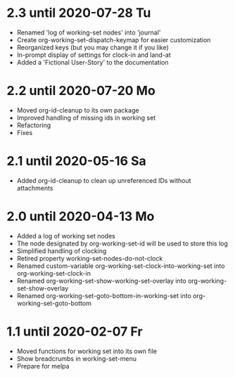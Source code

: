 * 2.3 until 2020-07-28 Tu

  - Renamed 'log of working-set nodes' into 'journal'
  - Create org-working-set-dispatch-keymap for easier customization
  - Reorganized keys (but you may change it if you like)
  - In-prompt display of settings for clock-in and land-at
  - Added a 'Fictional User-Story' to the documentation

* 2.2 until 2020-07-20 Mo

  - Moved org-id-cleanup to its own package
  - Improved handling of missing ids in working set
  - Refactoring
  - Fixes

* 2.1 until 2020-05-16 Sa

  - Added org-id-cleanup to clean up unreferenced IDs without attachments

* 2.0 until 2020-04-13 Mo

  - Added a log of working set nodes
  - The node designated by org-working-set-id will be used to store this log
  - Simplified handling of clocking
  - Retired property working-set-nodes-do-not-clock
  - Renamed custom-variable org-working-set-clock-into-working-set into
    org-working-set-clock-in
  - Renamed org-working-set-show-working-set-overlay into
    org-working-set-show-overlay
  - Renamed org-working-set-goto-bottom-in-working-set into
    org-working-set-goto-bottom

* 1.1 until 2020-02-07 Fr

  - Moved functions for working set into its own file
  - Show breadcrumbs in working-set-menu
  - Prepare for melpa


